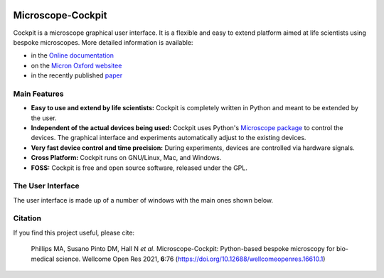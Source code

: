 .. image:: https://zenodo.org/badge/14752681.svg
   :target: https://zenodo.org/badge/latestdoi/14752681

Microscope-Cockpit
==================

.. image:: cockpit/resources/images/cockpit.ico
  :width: 400
  :align: center
  :alt: Cockpit Icon

Cockpit is a microscope graphical user interface.  It is a flexible
and easy to extend platform aimed at life scientists using bespoke
microscopes.  More detailed information is available:

- in the `Online documentation
  <https://microscope-cockpit.org/>`__

- on the `Micron Oxford websitee
  <https://micronoxford.com/python-microscope-cockpit>`__

- in the recently published `paper
  <https://wellcomeopenresearch.org/articles/6-76>`__

Main Features
--------------

- **Easy to use and extend by life scientists:** Cockpit is completely
  written in Python and meant to be extended by the user.

- **Independent of the actual devices being used:** Cockpit uses
  Python's `Microscope package <https://www.python-microscope.org>`__
  to control the devices.  The graphical interface and experiments
  automatically adjust to the existing devices.

- **Very fast device control and time precision:** During experiments,
  devices are controlled via hardware signals.

- **Cross Platform:** Cockpit runs on GNU/Linux, Mac, and Windows.

- **FOSS:** Cockpit is free and open source software, released under
  the GPL.


The User Interface
------------------

The user interface is made up of a number of windows with the main
ones shown below.

.. image:: doc/cockpit-windows.png
  :align: center
  :alt: Cockpit main windows

Citation
--------

If you find this project useful, please cite:

    Phillips MA, Susano Pinto DM, Hall N *et al*. Microscope-Cockpit:
    Python-based bespoke microscopy for bio-medical science. Wellcome
    Open Res 2021, **6**:76
    (`https://doi.org/10.12688/wellcomeopenres.16610.1
    <https://doi.org/10.12688/wellcomeopenres.16610.1>`__)
